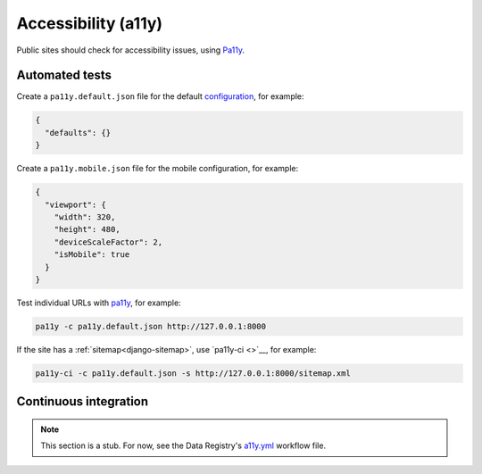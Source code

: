 Accessibility (a11y)
====================

Public sites should check for accessibility issues, using `Pa11y <https://pa11y.org>`__.

Automated tests
---------------

Create a ``pa11y.default.json`` file for the default `configuration <https://github.com/pa11y/pa11y#configuration>`__, for example:

.. code-block:: json

   {
     "defaults": {}
   }

Create a ``pa11y.mobile.json`` file for the mobile configuration, for example:

.. code-block:: json

   {
     "viewport": {
       "width": 320,
       "height": 480,
       "deviceScaleFactor": 2,
       "isMobile": true
     }
   }

Test individual URLs with `pa11y <https://github.com/pa11y/pa11y>`__, for example:

.. code-block:: bash

   pa11y -c pa11y.default.json http://127.0.0.1:8000

If the site has a :ref:`sitemap<django-sitemap>`, use `pa11y-ci <>`__, for example:

.. code-block:: bash

   pa11y-ci -c pa11y.default.json -s http://127.0.0.1:8000/sitemap.xml

.. _a11y-ci:

Continuous integration
----------------------

.. note::

   This section is a stub. For now, see the Data Registry's `a11y.yml <https://github.com/open-contracting/data-registry/blob/main/.github/workflows/a11y.yml>`__ workflow file.
